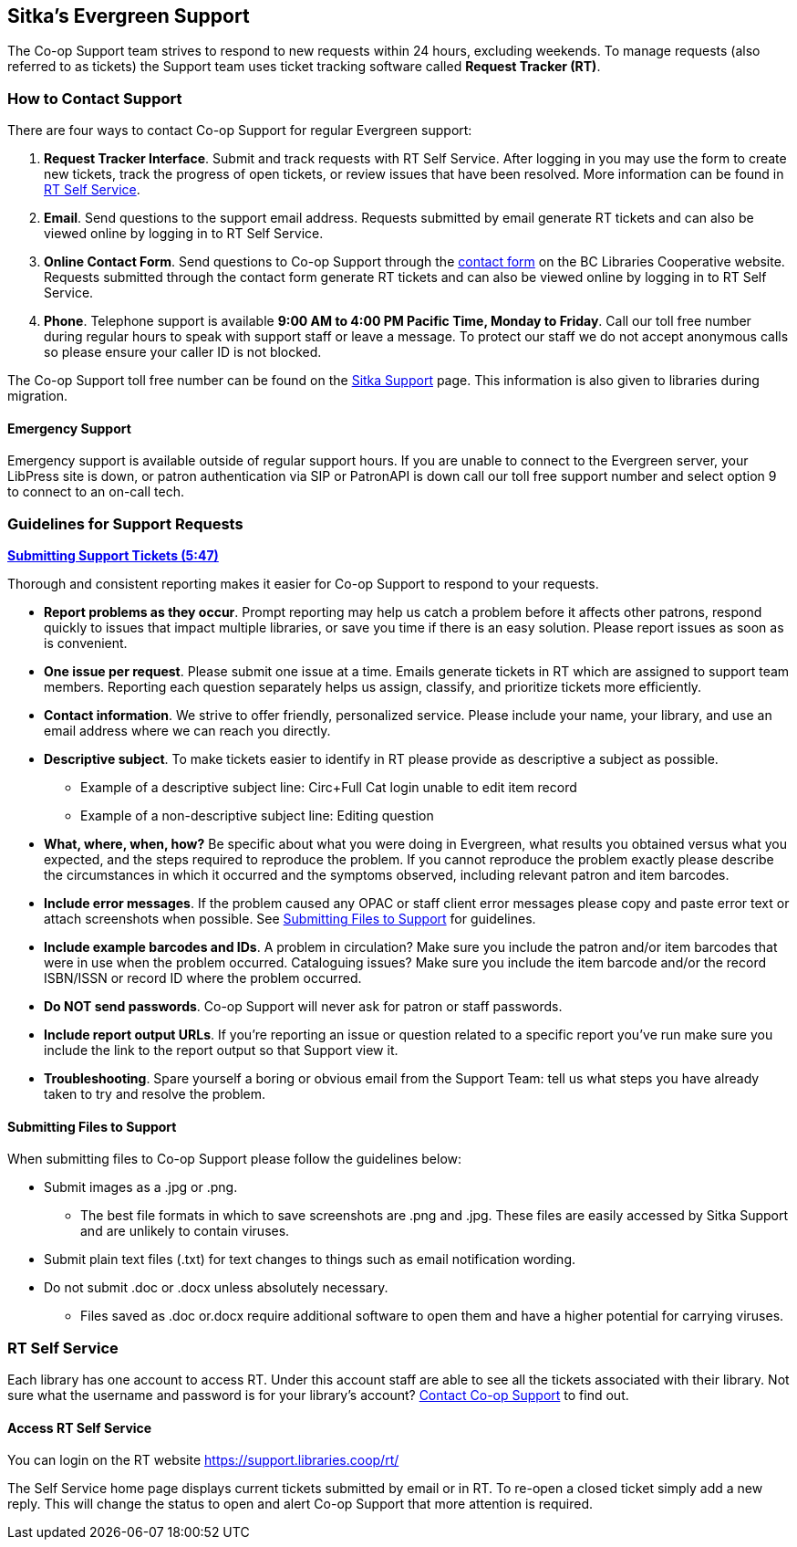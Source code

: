[[sitkas-evergreen-support]]
Sitka's Evergreen Support
-------------------------

The Co-op Support team strives to respond to new requests within 24 hours, excluding weekends. To manage
requests (also referred to as tickets) the Support team uses ticket tracking software called
*Request Tracker (RT)*.

How to Contact Support
~~~~~~~~~~~~~~~~~~~~~~

There are four ways to contact Co-op Support for regular Evergreen support:

. *Request Tracker Interface*. Submit and track requests with RT Self Service. After
logging in you may use the form to create new tickets, track the progress of open tickets, or
review issues that have been resolved.  More information can be found in
xref:_rt_self_service[].

. *Email*. Send questions to the support email address. Requests submitted by email generate RT tickets and can also be viewed online by logging in to RT Self Service.

. *Online Contact Form*. Send questions to Co-op Support through the
https://bc.libraries.coop/support/[contact form] on the BC Libraries Cooperative website. Requests
submitted through the contact form generate RT tickets and can also be viewed online by logging in to
RT Self Service.

. *Phone*. Telephone support is available *9:00 AM to 4:00 PM Pacific Time, Monday to Friday*.  Call our toll free number during regular
hours to speak with support staff or leave a message. To protect our staff we do not accept anonymous calls so please ensure your caller
ID is not blocked.

The Co-op Support toll free number can be found on the
https://bc.libraries.coop/support/sitka/[Sitka Support] page. This information is also given to libraries
during migration.

Emergency Support
^^^^^^^^^^^^^^^^^

Emergency support is available outside of regular support hours.  If you are unable to connect to 
the Evergreen server, your LibPress site is down, or patron authentication via SIP or PatronAPI is down call our
toll free support number and select option 9 to connect to an on-call tech.


Guidelines for Support Requests
~~~~~~~~~~~~~~~~~~~~~~~~~~~~~~~

https://youtu.be/QIhx6KTXERk[*Submitting Support Tickets (5:47)*]

Thorough and consistent reporting makes it easier for Co-op Support to respond to your requests.

* *Report problems as they occur*. Prompt reporting may help us catch a problem before it affects other patrons, respond quickly to issues that impact multiple libraries, or save you time if there is an easy solution. Please report issues as soon as is convenient.

* *One issue per request*. Please submit one issue at a time. Emails generate tickets in RT which are assigned to support team members. Reporting each question separately helps us assign, classify, and prioritize tickets more efficiently.

* *Contact information*. We strive to offer friendly, personalized service. Please include your name, your library, and use an email address where we can reach you directly.

* *Descriptive subject*. To make tickets easier to identify in RT please provide as descriptive a subject as possible.
** Example of a descriptive subject line: Circ+Full Cat login unable to edit item record
** Example of a non-descriptive subject line: Editing question

* *What, where, when, how?* Be specific about what you were doing in Evergreen, what results you obtained versus what you expected, and the steps required to reproduce the problem. If you cannot reproduce the problem exactly please describe the circumstances in which it occurred and the symptoms observed, including relevant patron and item barcodes.

* *Include error messages*. If the problem caused any OPAC or staff client error messages please 
copy and paste error text or attach screenshots when possible. See xref:_submitting_files_to_support[] for guidelines.

* *Include example barcodes and IDs*. A problem in circulation? Make sure you include the patron and/or item barcodes that were in use when the problem occurred. Cataloguing issues? Make sure you include the item barcode and/or the record ISBN/ISSN or record ID where the problem occurred.

* *Do NOT send passwords*.  Co-op Support will never ask for patron or staff passwords.

* *Include report output URLs*. If you're reporting an issue or question related to a specific report 
you've run make sure you include the link to the report output so that Support view it.

* *Troubleshooting*. Spare yourself a boring or obvious email from the Support Team: tell us what steps you have already taken to try and resolve the problem.

Submitting Files to Support
^^^^^^^^^^^^^^^^^^^^^^^^^^^
When submitting files to Co-op Support please follow the guidelines below:

* Submit images as a .jpg or .png.
** The best file formats in which to save screenshots are .png and .jpg. These files are easily accessed by Sitka Support and are unlikely to contain viruses.
* Submit plain text files (.txt) for text changes to things such as email notification wording.
* Do not submit .doc or .docx unless absolutely necessary.
** Files saved as .doc or.docx require additional software to open them and have a higher potential for carrying viruses.

RT Self Service
~~~~~~~~~~~~~~~
Each library has one account to access RT. Under this account staff are able to see all the 
tickets associated with their library. Not sure what the username and password is for your library's 
account? https://bc.libraries.coop/support/[Contact Co-op Support] to find out.

Access RT Self Service
^^^^^^^^^^^^^^^^^^^^^^

You can login on the RT website https://support.libraries.coop/rt/

The Self Service home page displays current tickets submitted by email or in RT. To re-open a closed ticket simply add a new reply. This will change the status to open and alert Co-op Support that more attention is required.
